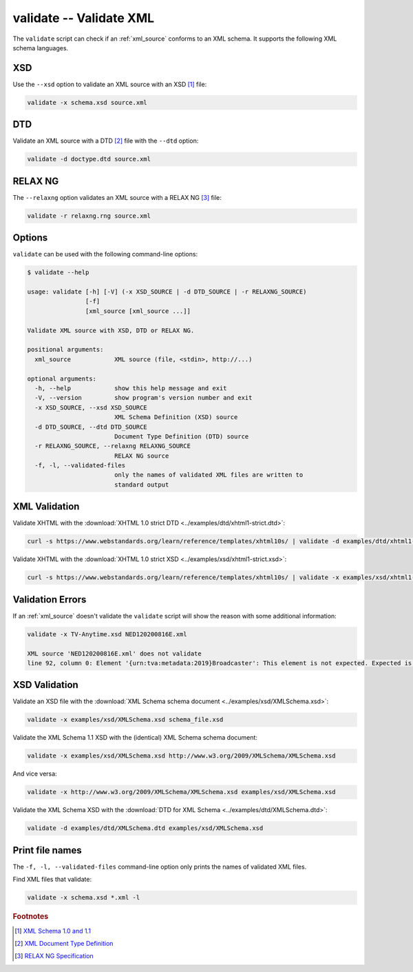 .. index::
   single: validate script
   single: scripts; validate

validate -- Validate XML
========================
The ``validate`` script can check if an :ref:`xml_source` conforms to an XML schema.
It supports the following XML schema languages.


.. index::
   single: validate script; XSD
   single: XSD
   single: XML Schema Definition
   single: XML Schema

XSD
---
.. program:: validate
.. option:: -x <xml_schema>, --xsd <xml_schema>

Use the ``--xsd`` option to validate an XML source with an XSD [#]_ file:

.. code-block:: bash

   validate -x schema.xsd source.xml


.. index::
   single: validate script; DTD
   single: DTD
   single: Document Type Definition

DTD
---
.. program:: validate
.. option:: -d <dtd_schema>, --dtd <dtd_schema>

Validate an XML source with a DTD [#]_ file with the ``--dtd`` option:

.. code-block:: bash

   validate -d doctype.dtd source.xml


.. index::
   single: validate script; RELAX NG
   single: RELAX NG

RELAX NG
--------
.. program:: validate
.. option:: -r <relax_ng_schema>, --relaxng <relax_ng_schema>

The ``--relaxng`` option validates an XML source with a RELAX NG [#]_ file:

.. code-block:: bash

   validate -r relaxng.rng source.xml


Options
-------
``validate`` can be used with the following command-line options:

.. code-block:: console

   $ validate --help

   usage: validate [-h] [-V] (-x XSD_SOURCE | -d DTD_SOURCE | -r RELAXNG_SOURCE)
                   [-f]
                   [xml_source [xml_source ...]]

   Validate XML source with XSD, DTD or RELAX NG.

   positional arguments:
     xml_source            XML source (file, <stdin>, http://...)

   optional arguments:
     -h, --help            show this help message and exit
     -V, --version         show program's version number and exit
     -x XSD_SOURCE, --xsd XSD_SOURCE
                           XML Schema Definition (XSD) source
     -d DTD_SOURCE, --dtd DTD_SOURCE
                           Document Type Definition (DTD) source
     -r RELAXNG_SOURCE, --relaxng RELAXNG_SOURCE
                           RELAX NG source
     -f, -l, --validated-files
                           only the names of validated XML files are written to
                           standard output


XML Validation
--------------

Validate XHTML with the
:download:`XHTML 1.0 strict DTD <../examples/dtd/xhtml1-strict.dtd>`:

.. code-block:: bash

   curl -s https://www.webstandards.org/learn/reference/templates/xhtml10s/ | validate -d examples/dtd/xhtml1-strict.dtd

Validate XHTML with the
:download:`XHTML 1.0 strict XSD <../examples/xsd/xhtml1-strict.xsd>`:

.. code-block:: bash

   curl -s https://www.webstandards.org/learn/reference/templates/xhtml10s/ | validate -x examples/xsd/xhtml1-strict.xsd

Validation Errors
-----------------

If an :ref:`xml_source` doesn't validate the ``validate`` script will show the
reason with some additional information:

.. code-block:: bash

   validate -x TV-Anytime.xsd NED120200816E.xml

   XML source 'NED120200816E.xml' does not validate
   line 92, column 0: Element '{urn:tva:metadata:2019}Broadcaster': This element is not expected. Expected is one of ( {urn:tva:metadata:2019}FirstShowing, {urn:tva:metadata:2019}LastShowing, {urn:tva:metadata:2019}Free ).

XSD Validation
--------------

Validate an XSD file with the
:download:`XML Schema schema document <../examples/xsd/XMLSchema.xsd>`:

.. code-block:: bash

   validate -x examples/xsd/XMLSchema.xsd schema_file.xsd

Validate the XML Schema 1.1 XSD with the (identical) XML Schema schema document:

.. code-block:: bash

   validate -x examples/xsd/XMLSchema.xsd http://www.w3.org/2009/XMLSchema/XMLSchema.xsd

And vice versa:

.. code-block:: bash

   validate -x http://www.w3.org/2009/XMLSchema/XMLSchema.xsd examples/xsd/XMLSchema.xsd

Validate the XML Schema XSD with the
:download:`DTD for XML Schema <../examples/dtd/XMLSchema.dtd>`:

.. code-block:: bash

   validate -d examples/dtd/XMLSchema.dtd examples/xsd/XMLSchema.xsd

Print file names
----------------
.. program:: validate
.. option:: -f, -l, --validated-files

The ``-f, -l, --validated-files`` command-line option only prints the names
of validated XML files.

Find XML files that validate:

.. code-block:: bash

   validate -x schema.xsd *.xml -l


.. rubric:: Footnotes

.. [#] `XML Schema 1.0 and 1.1 <https://www.w3.org/XML/Schema>`_
.. [#] `XML Document Type Definition <https://www.w3.org/TR/xml/#dtd>`_
.. [#] `RELAX NG Specification <https://www.oasis-open.org/committees/relax-ng/spec.html>`_

